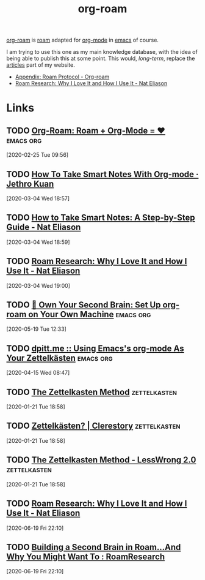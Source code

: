 #+title: org-roam

[[https://org-roam.readthedocs.io/][org-roam]] is [[https://roamresearch.com/][roam]] adapted for [[file:org_mode.org][org-mode]] in [[file:emacs.org][emacs]] of course.

I am trying to use this one as my main knowledge database, with the idea of being able to
publish this at some point. This would, /long-term/, replace the [[https://vincent.demeester.fr/articles/][articles]] part of my
website.

- [[file:appendix_roam_protocol_org_roam.org][Appendix: Roam Protocol - Org-roam]]
- [[file:roam_research_why_i_love_it_and_how_i_use_it_nat_eliason.org][Roam Research: Why I Love It and How I Use It - Nat Eliason]]

* Links
** TODO [[https://org-roam.readthedocs.io/en/develop/][Org-Roam: Roam + Org-Mode = ♥]]                            :emacs:org:
[2020-02-25 Tue 09:56]


** TODO [[https://blog.jethro.dev/posts/how_to_take_smart_notes_org/][How To Take Smart Notes With Org-mode · Jethro Kuan]]
[2020-03-04 Wed 18:57]

** TODO [[https://www.nateliason.com/blog/smart-notes][How to Take Smart Notes: A Step-by-Step Guide - Nat Eliason]]
[2020-03-04 Wed 18:59]

** TODO [[https://www.nateliason.com/blog/roam][Roam Research: Why I Love It and How I Use It - Nat Eliason]]
[2020-03-04 Wed 19:00]
** TODO [[https://www.ianjones.us/blog/2020-05-05-doom-emacs/][🧠 Own Your Second Brain: Set Up org-roam on Your Own Machine]] :emacs:org:
[2020-05-19 Tue 12:33]
** TODO [[https://dpitt.me/blog/2020/03/zettelkasten/][dpitt.me :: Using Emacs's org-mode As Your Zettelkästen]]  :emacs:org:
[2020-04-15 Wed 08:47]
** TODO [[http://www.dansheffler.com/blog/2015-05-05-the-zettelkasten-method/][The Zettelkasten Method]]                               :zettelkasten:
[2020-01-21 Tue 18:58]

** TODO [[https://clerestory.netlify.com/zk/][Zettelkästen? | Clerestory]]                            :zettelkasten:
[2020-01-21 Tue 18:58]

** TODO [[https://www.lesswrong.com/posts/NfdHG6oHBJ8Qxc26s/the-zettelkasten-method-1][The Zettelkasten Method - LessWrong 2.0]]               :zettelkasten:
[2020-01-21 Tue 18:58]
** TODO [[https://www.nateliason.com/blog/roam][Roam Research: Why I Love It and How I Use It - Nat Eliason]]
[2020-06-19 Fri 22:10]

** TODO [[https://www.reddit.com/r/RoamResearch/comments/eho7de/building_a_second_brain_in_roamand_why_you_might/][Building a Second Brain in Roam...And Why You Might Want To : RoamResearch]]
[2020-06-19 Fri 22:10]
